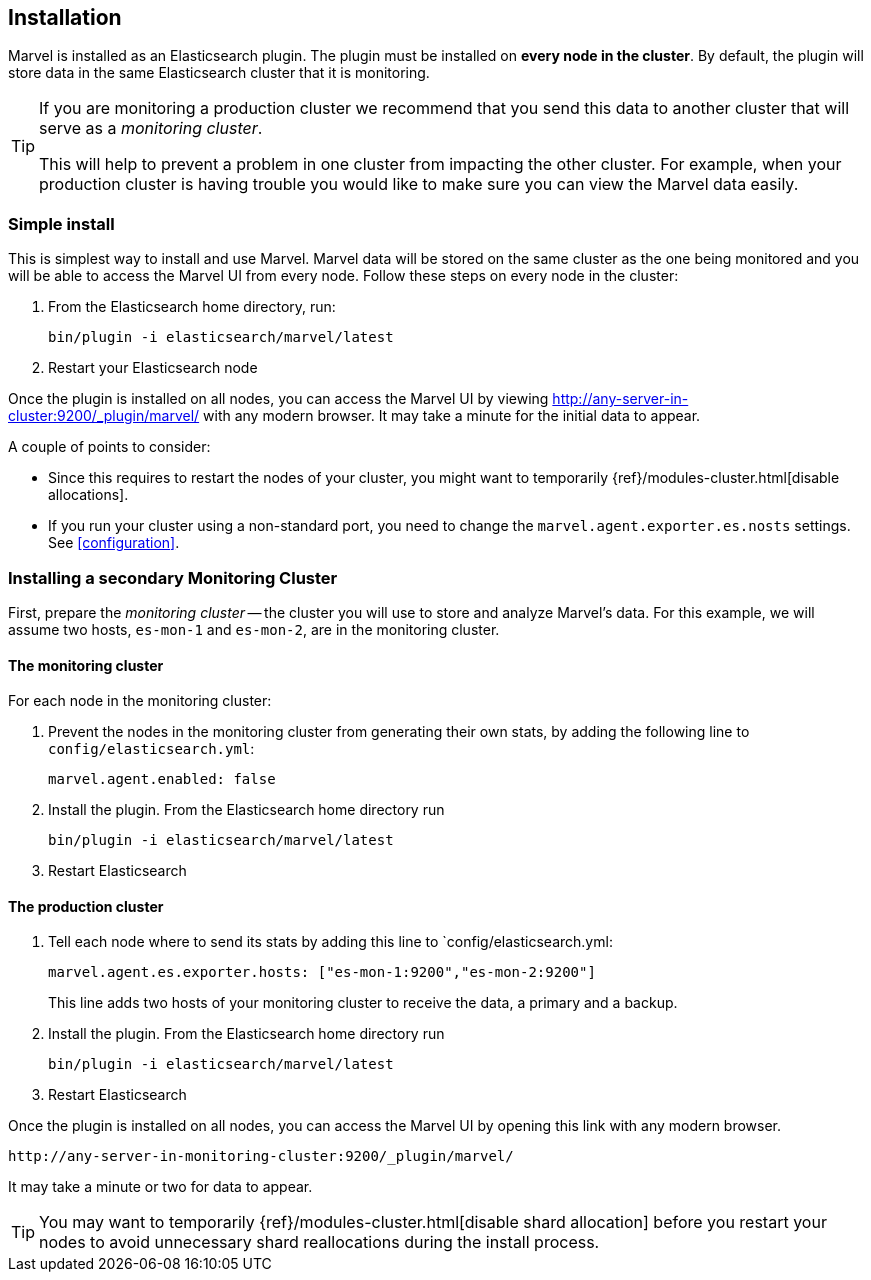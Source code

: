== Installation

Marvel is installed as an Elasticsearch plugin. The plugin must be installed
on *every node in the cluster*. By default, the plugin will store data in the
same Elasticsearch cluster that it is monitoring.

[TIP]
====
If you are monitoring a production cluster we recommend that you send this
data to another cluster that will serve as a _monitoring cluster_.

This will help to prevent a problem in one cluster from impacting the other
cluster. For example, when your production cluster is having trouble you would
like to make sure you can view the Marvel data easily.
====

=== Simple install

This is simplest way to install and use Marvel. Marvel data will be stored on
the same cluster as the one being monitored and you will be able to access the
Marvel UI from every node. Follow these steps on every node in the cluster:

1. From the Elasticsearch home directory, run:
+
[source,sh]
----------------
bin/plugin -i elasticsearch/marvel/latest
----------------

2. Restart your Elasticsearch node

Once the plugin is installed on all nodes, you can access the Marvel UI by
viewing http://any-server-in-cluster:9200/_plugin/marvel/ with any modern
browser. It may take a minute for the initial data to appear.

A couple of points to consider:

* Since this requires to restart the nodes of your cluster, you might want
  to temporarily {ref}/modules-cluster.html[disable allocations].

* If you run your cluster using a non-standard port, you need to change the
  `marvel.agent.exporter.es.nosts` settings. See <<configuration>>.


=== Installing a secondary Monitoring Cluster

First, prepare the _monitoring cluster_ -- the cluster you will use to store
and analyze Marvel's data. For this example, we will assume two hosts,
`es-mon-1` and `es-mon-2`, are in the monitoring cluster.

==== The monitoring cluster

For each node in the monitoring cluster:


1. Prevent the nodes in the monitoring cluster from generating their own stats,
   by adding the following line to `config/elasticsearch.yml`:
+
[source,yaml]
------------------------
marvel.agent.enabled: false
------------------------

2. Install the plugin. From the Elasticsearch home directory run
+
[source,sh]
----------------
bin/plugin -i elasticsearch/marvel/latest
----------------

3. Restart Elasticsearch


==== The production cluster

1. Tell each node where to send its stats by adding this line to
    `config/elasticsearch.yml:
+
[source,yaml]
------------------------
marvel.agent.es.exporter.hosts: ["es-mon-1:9200","es-mon-2:9200"]
------------------------
+
This line adds two hosts of your monitoring cluster to receive the data, a
primary and a backup.

2. Install the plugin. From the Elasticsearch home directory run
+
[source,sh]
------------------------
bin/plugin -i elasticsearch/marvel/latest
------------------------

3. Restart Elasticsearch


Once the plugin is installed on all nodes, you can access the Marvel UI by
opening this link with any modern browser.

    http://any-server-in-monitoring-cluster:9200/_plugin/marvel/

It may take a minute or two for data to appear.

TIP: You may want to temporarily {ref}/modules-cluster.html[disable shard
allocation] before you restart your nodes to avoid unnecessary shard
reallocations during the install process.

